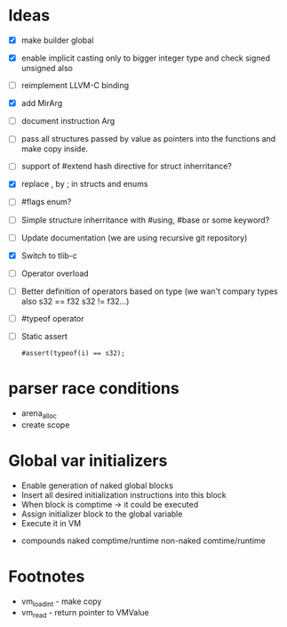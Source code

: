 * Ideas 
  - [X] make builder global
  - [X] enable implicit casting only to bigger integer type and check signed unsigned also 
  - [ ] reimplement LLVM-C binding
  - [X] add MirArg
  - [ ] document instruction Arg
  - [ ] pass all structures passed by value as pointers into the functions and make copy inside. 
  - [ ] support of #extend hash directive for struct inherritance? 
  - [X] replace , by ; in structs and enums  
  - [ ] #flags enum?
  - [ ] Simple structure inherritance with #using, #base or some keyword?
  - [ ] Update documentation (we are using recursive git repository)
  - [X] Switch to tlib-c 
  - [ ] Operator overload
  - [ ] Better definition of operators based on type (we wan't compary types also s32 == f32 s32 != f32...)
  - [ ] #typeof operator
  - [ ] Static assert
    #+BEGIN_SRC bl
    #assert(typeof(i) == s32);
    #+END_SRC


* parser race conditions
  - arena_alloc 
  - create scope

* Global var initializers
  - Enable generation of naked global blocks
  - Insert all desired initialization instructions into this block
  - When block is comptime -> it could be executed
  - Assign initializer block to the global variable
  - Execute it in VM 
    
- compounds
  naked comptime/runtime
  non-naked comtime/runtime

* Footnotes
  
- vm_load_int - make copy
- vm_read - return pointer to VMValue
